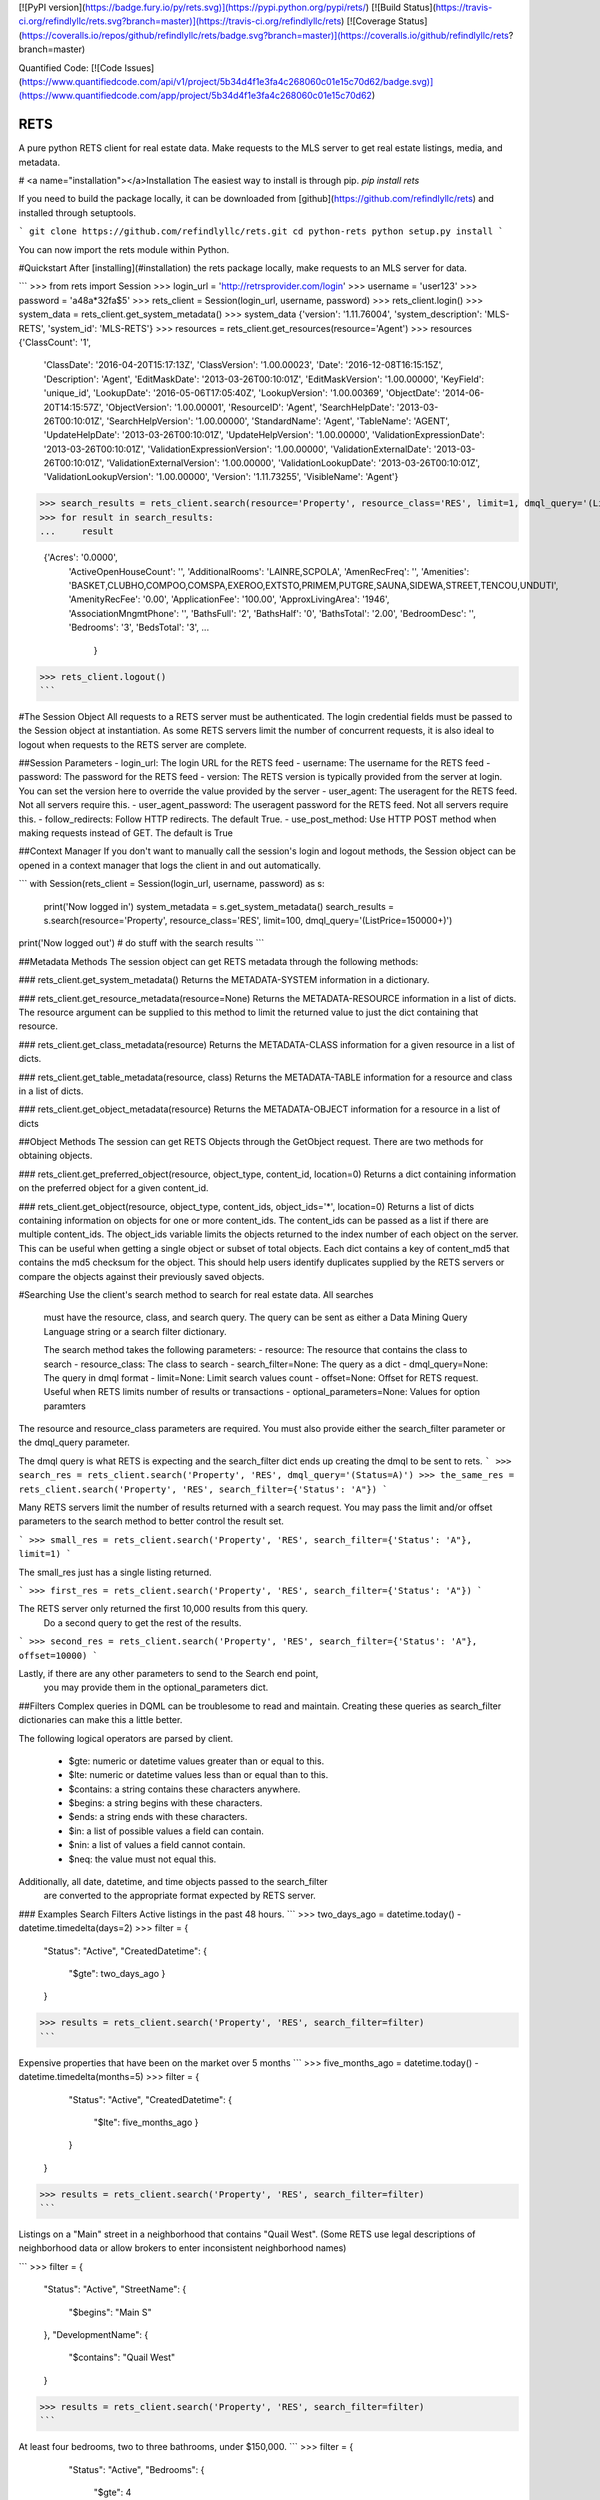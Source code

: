[![PyPI version](https://badge.fury.io/py/rets.svg)](https://pypi.python.org/pypi/rets/)
[![Build Status](https://travis-ci.org/refindlyllc/rets.svg?branch=master)](https://travis-ci.org/refindlyllc/rets)
[![Coverage Status](https://coveralls.io/repos/github/refindlyllc/rets/badge.svg?branch=master)](https://coveralls.io/github/refindlyllc/rets?branch=master)

Quantified Code:
[![Code Issues](https://www.quantifiedcode.com/api/v1/project/5b34d4f1e3fa4c268060c01e15c70d62/badge.svg)](https://www.quantifiedcode.com/app/project/5b34d4f1e3fa4c268060c01e15c70d62)


RETS
====

A pure python RETS client for real estate data.  Make requests to the MLS 
server to get real estate listings, media, and metadata.


# <a name="installation"></a>Installation
The easiest way to install is through pip.
`pip install rets`

If you need to build the package locally, it can be downloaded 
from [github](https://github.com/refindlyllc/rets) and installed 
through setuptools.

```
git clone https://github.com/refindlyllc/rets.git
cd python-rets
python setup.py install
```

You can now import the rets module within Python.

#Quickstart
After [installing](#installation) the rets package locally, 
make requests to an MLS server for data.

```
>>> from rets import Session
>>> login_url = 'http://retrsprovider.com/login'
>>> username = 'user123'
>>> password = 'a48a*32fa$5'
>>> rets_client = Session(login_url, username, password)
>>> rets_client.login()
>>> system_data = rets_client.get_system_metadata()
>>> system_data
{'version': '1.11.76004', 'system_description': 'MLS-RETS', 'system_id': 'MLS-RETS'}
>>> resources = rets_client.get_resources(resource='Agent')
>>> resources
{'ClassCount': '1',
 'ClassDate': '2016-04-20T15:17:13Z',
 'ClassVersion': '1.00.00023',
 'Date': '2016-12-08T16:15:15Z',
 'Description': 'Agent',
 'EditMaskDate': '2013-03-26T00:10:01Z',
 'EditMaskVersion': '1.00.00000',
 'KeyField': 'unique_id',
 'LookupDate': '2016-05-06T17:05:40Z',
 'LookupVersion': '1.00.00369',
 'ObjectDate': '2014-06-20T14:15:57Z',
 'ObjectVersion': '1.00.00001',
 'ResourceID': 'Agent',
 'SearchHelpDate': '2013-03-26T00:10:01Z',
 'SearchHelpVersion': '1.00.00000',
 'StandardName': 'Agent',
 'TableName': 'AGENT',
 'UpdateHelpDate': '2013-03-26T00:10:01Z',
 'UpdateHelpVersion': '1.00.00000',
 'ValidationExpressionDate': '2013-03-26T00:10:01Z',
 'ValidationExpressionVersion': '1.00.00000',
 'ValidationExternalDate': '2013-03-26T00:10:01Z',
 'ValidationExternalVersion': '1.00.00000',
 'ValidationLookupDate': '2013-03-26T00:10:01Z',
 'ValidationLookupVersion': '1.00.00000',
 'Version': '1.11.73255',
 'VisibleName': 'Agent'}

>>> search_results = rets_client.search(resource='Property', resource_class='RES', limit=1, dmql_query='(ListPrice=150000+)')
>>> for result in search_results:
...     result

 {'Acres': '0.0000',
  'ActiveOpenHouseCount': '',
  'AdditionalRooms': 'LAINRE,SCPOLA',
  'AmenRecFreq': '',
  'Amenities': 'BASKET,CLUBHO,COMPOO,COMSPA,EXEROO,EXTSTO,PRIMEM,PUTGRE,SAUNA,SIDEWA,STREET,TENCOU,UNDUTI',
  'AmenityRecFee': '0.00',
  'ApplicationFee': '100.00',
  'ApproxLivingArea': '1946',
  'AssociationMngmtPhone': '',
  'BathsFull': '2',
  'BathsHalf': '0',
  'BathsTotal': '2.00',
  'BedroomDesc': '',
  'Bedrooms': '3',
  'BedsTotal': '3',
  ...
   }
>>> rets_client.logout()
```


#The Session Object
All requests to a RETS server must be authenticated. The login credential
fields must be passed to the Session object at instantiation. As some
RETS servers limit the number of concurrent requests, it is also ideal
to logout when requests to the RETS server are complete. 

##Session Parameters 
- login_url: The login URL for the RETS feed
- username: The username for the RETS feed
- password: The password for the RETS feed
- version: The RETS version is typically provided from the server at login. 
You can set the version here to override the value provided by the server
- user_agent: The useragent for the RETS feed. Not all servers require this.
- user_agent_password: The useragent password for the RETS feed. Not all servers require this.
- follow_redirects: Follow HTTP redirects. The default True.
- use_post_method: Use HTTP POST method when making requests instead of GET. The default is True

##Context Manager
If you don't want to manually call the session's login and logout methods, 
the Session object can be opened in a context manager that logs the client
in and out automatically.

```
with Session(rets_client = Session(login_url, username, password) as s:
    print('Now logged in')
    system_metadata = s.get_system_metadata()
    search_results = s.search(resource='Property', resource_class='RES', limit=100, dmql_query='(ListPrice=150000+)')
print('Now logged out')
# do stuff with the search results
```

##Metadata Methods
The session object can get RETS metadata through the following methods:

### rets_client.get_system_metadata()
Returns the METADATA-SYSTEM information in a dictionary.

### rets_client.get_resource_metadata(resource=None)
Returns the METADATA-RESOURCE information in a list of dicts. The 
resource argument can be supplied to this method to limit the returned 
value to just the dict containing that resource.

### rets_client.get_class_metadata(resource)
Returns the METADATA-CLASS information for a given resource in a list
of dicts.

### rets_client.get_table_metadata(resource, class)
Returns the METADATA-TABLE information for a resource and class 
in a list of dicts.

### rets_client.get_object_metadata(resource)
Returns the METADATA-OBJECT information for a resource in a list of dicts

##Object Methods
The session can get RETS Objects through the GetObject request. There 
are two methods for obtaining objects. 

### rets_client.get_preferred_object(resource, object_type, content_id, location=0)
Returns a dict containing information on the preferred object for a 
given content_id.

### rets_client.get_object(resource, object_type, content_ids, object_ids='*', location=0)
Returns a list of dicts containing information on objects for one or more
content_ids. The content_ids can be passed as a list if there are multiple
content_ids. The object_ids variable limits the objects returned to the index
number of each object on the server. This can be useful when getting a single
object or subset of total objects. Each dict contains a key of content_md5 that
contains the md5 checksum for the object. This should help users identify duplicates
supplied by the RETS servers or compare the objects against their previously
saved objects.

#Searching
Use the client's search method to search for real estate data. All searches
 must have the resource, class, and search query. The query can be sent 
 as either a Data Mining Query Language string or a search filter dictionary.

 The search method takes the following parameters:
 - resource: The resource that contains the class to search
 - resource_class: The class to search
 - search_filter=None: The query as a dict 
 - dmql_query=None: The query in dmql format
 - limit=None: Limit search values count
 - offset=None: Offset for RETS request. Useful when RETS limits number of results or transactions
 - optional_parameters=None: Values for option paramters

The resource and resource_class parameters are required. You must also provide either
the search_filter parameter or the dmql_query parameter.


The dmql query is what RETS is expecting and the search_filter dict ends up 
creating the dmql to be sent to rets.
```
>>> search_res = rets_client.search('Property', 'RES', dmql_query='(Status=A)')
>>> the_same_res = rets_client.search('Property', 'RES', search_filter={'Status': 'A"})
```

Many RETS servers limit the number of results returned with a search request. 
You may pass the limit and/or offset parameters to the search method to better
control the result set.

``` 
>>> small_res = rets_client.search('Property', 'RES', search_filter={'Status': 'A"}, limit=1)
```

The small_res just has a single listing returned.

```
>>> first_res = rets_client.search('Property', 'RES', search_filter={'Status': 'A"})
```

The RETS server only returned the first 10,000 results from this query. 
 Do a second query to get the rest of the results.
```
>>> second_res = rets_client.search('Property', 'RES', search_filter={'Status': 'A"}, offset=10000)
```

Lastly, if there are any other parameters to send to the Search end point,
 you may provide them in the optional_parameters dict.

##Filters
Complex queries in DQML can be troublesome to read and maintain. Creating
these queries as search_filter dictionaries can make this a little better.

The following logical operators are parsed by client.

 - $gte: numeric or datetime values greater than or equal to this.
 - $lte: numeric or datetime values less than or equal than to this.
 - $contains: a string contains these characters anywhere.
 - $begins: a string begins with these characters.
 - $ends: a string ends with these characters.
 - $in: a list of possible values a field can contain. 
 - $nin: a list of values a field cannot contain.
 - $neq: the value must not equal this.

Additionally, all date, datetime, and time objects passed to the search_filter
 are converted to the appropriate format expected by RETS server.

### Examples Search Filters
Active listings in the past 48 hours.
```
>>> two_days_ago = datetime.today() - datetime.timedelta(days=2)
>>> filter = {
        "Status": "Active",
        "CreatedDatetime": {
            "$gte": two_days_ago
            }
        }
>>> results = rets_client.search('Property', 'RES', search_filter=filter)
```

Expensive properties that have been on the market over 5 months
```
>>> five_months_ago = datetime.today() - datetime.timedelta(months=5)
>>> filter = {
        "Status": "Active",
        "CreatedDatetime": {
            "$lte": five_months_ago
            }
        }
    }
>>> results = rets_client.search('Property', 'RES', search_filter=filter)
```

Listings on a "Main" street in a neighborhood that contains "Quail West". 
(Some RETS use legal descriptions of neighborhood data or allow brokers to 
enter inconsistent neighborhood names)

```
>>> filter = {
        "Status": "Active",
        "StreetName": {
            "$begins": "Main S"
        },
        "DevelopmentName": {
            "$contains": "Quail West"
        }
>>> results = rets_client.search('Property', 'RES', search_filter=filter)
```

At least four bedrooms, two to three bathrooms, under $150,000.
```
>>> filter = {
        "Status": "Active",
        "Bedrooms": {
            "$gte": 4
        },
        "Bathrooms": {
            "$in": [2, 3]
        },
        "ListPrice": {
            "$lte": 150000
        }
    }
>>> results = rets_client.search('Property', 'RES', search_filter=filter)
```

## Search Results 
Searches with the RETS client return a list of dictionaries that represents listings of a search result.

## RETS Exceptions
There are many RETS Reply Codes that can be returned from the server. As a rule, this rets library raises a 
`rets.exceptions.RETSException` for all reply codes that are non-zero. The reply_code and reply_text are set as
parameters for the exception to make it easier for applications to catch and respond to specific reply codes. 

#Contributing
This RETS client has a long way to go, and keeping up with new [RESO Standards](http://www.reso.org/data-dictionary/)
, RETS 2.0, and other features will require ongoing maintenance. 
Please feel free to fork this repo and make pull requests to the development branch
 if you wish to contribute. Ensure that all new code has accompanying 
 tests. Travis-CI will run your code through the current and new tests 
 when you make a pull request.

All pull requests should reference an [Github issue](https://github.com/refindlyllc/rets/issues). Features 
and bugs should be discussed in the issue rather than be discussed in a pull request.

Many thanks to the passive contribution of [@troydavisson](https://github.com/troydavisson)
 for his work on [PHRETS](https://github.com/troydavisson/PHRETS). We shamelessly used many of his great conventions to
 make this project successful.

##Testing
If you wish to test the code prior to contribution 
`nosetests --with-coverage --cover-package=rets`

##Helpful RETS Links
- http://www.reso.org/glossary/
- https://www.flexmls.com/developers/rets/tutorials/example-rets-session/
- http://www.realtor.org/retsorg.nsf/pages/docs


